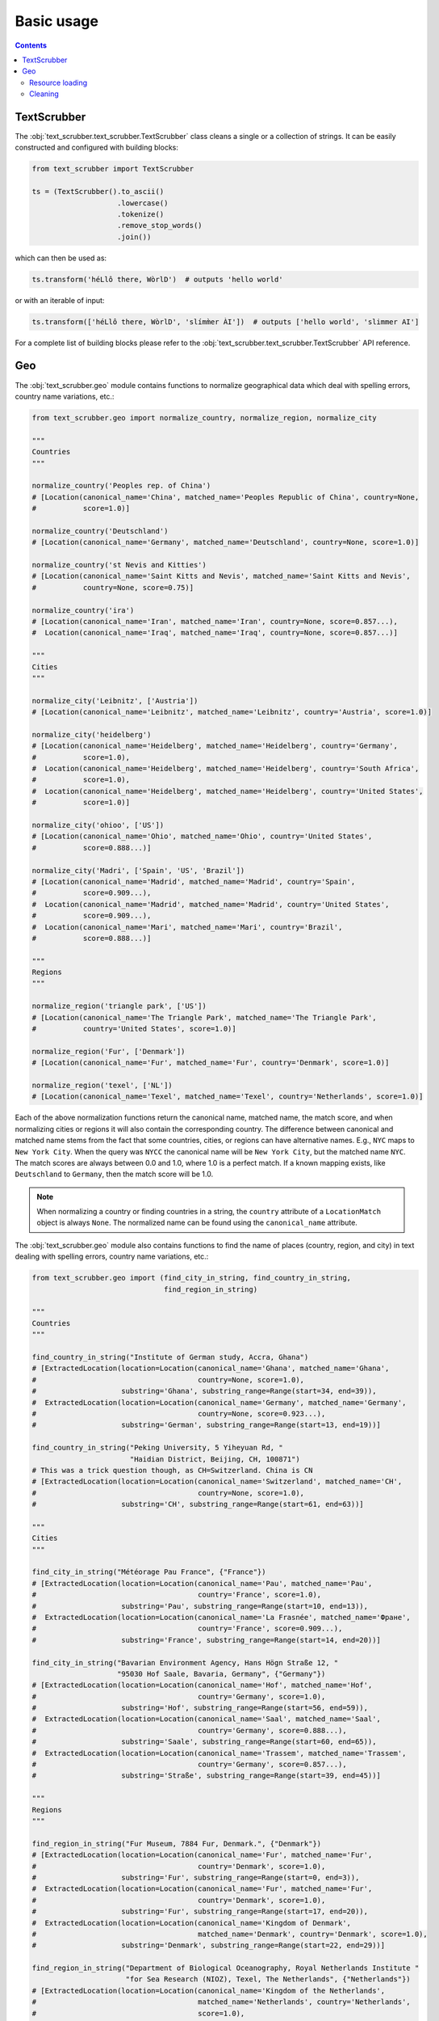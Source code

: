 Basic usage
===========

.. contents:: Contents
    :depth: 2
    :local:

TextScrubber
------------

The :obj:`text_scrubber.text_scrubber.TextScrubber` class cleans a single or a collection of strings. It can be easily
constructed and configured with building blocks:

.. code-block:: python

    from text_scrubber import TextScrubber

    ts = (TextScrubber().to_ascii()
                        .lowercase()
                        .tokenize()
                        .remove_stop_words()
                        .join())

which can then be used as:

.. code-block:: python

    ts.transform('héLlô there, WòrlD')  # outputs 'hello world'

or with an iterable of input:

.. code-block:: python

    ts.transform(['héLlô there, WòrlD', 'slímm̀er ÀI'])  # outputs ['hello world', 'slimmer AI']

For a complete list of building blocks please refer to the :obj:`text_scrubber.text_scrubber.TextScrubber` API
reference.


Geo
---

The :obj:`text_scrubber.geo` module contains functions to normalize geographical data which deal with spelling errors,
country name variations, etc.:

.. code-block:: python

    from text_scrubber.geo import normalize_country, normalize_region, normalize_city

    """
    Countries
    """

    normalize_country('Peoples rep. of China')
    # [Location(canonical_name='China', matched_name='Peoples Republic of China', country=None,
    #           score=1.0)]

    normalize_country('Deutschland')
    # [Location(canonical_name='Germany', matched_name='Deutschland', country=None, score=1.0)]

    normalize_country('st Nevis and Kitties')
    # [Location(canonical_name='Saint Kitts and Nevis', matched_name='Saint Kitts and Nevis',
    #           country=None, score=0.75)]

    normalize_country('ira')
    # [Location(canonical_name='Iran', matched_name='Iran', country=None, score=0.857...),
    #  Location(canonical_name='Iraq', matched_name='Iraq', country=None, score=0.857...)]

    """
    Cities
    """

    normalize_city('Leibnitz', ['Austria'])
    # [Location(canonical_name='Leibnitz', matched_name='Leibnitz', country='Austria', score=1.0)]

    normalize_city('heidelberg')
    # [Location(canonical_name='Heidelberg', matched_name='Heidelberg', country='Germany',
    #           score=1.0),
    #  Location(canonical_name='Heidelberg', matched_name='Heidelberg', country='South Africa',
    #           score=1.0),
    #  Location(canonical_name='Heidelberg', matched_name='Heidelberg', country='United States',
    #           score=1.0)]

    normalize_city('ohioo', ['US'])
    # [Location(canonical_name='Ohio', matched_name='Ohio', country='United States',
    #           score=0.888...)]

    normalize_city('Madri', ['Spain', 'US', 'Brazil'])
    # [Location(canonical_name='Madrid', matched_name='Madrid', country='Spain',
    #           score=0.909...),
    #  Location(canonical_name='Madrid', matched_name='Madrid', country='United States',
    #           score=0.909...),
    #  Location(canonical_name='Mari', matched_name='Mari', country='Brazil',
    #           score=0.888...)]

    """
    Regions
    """

    normalize_region('triangle park', ['US'])
    # [Location(canonical_name='The Triangle Park', matched_name='The Triangle Park',
    #           country='United States', score=1.0)]

    normalize_region('Fur', ['Denmark'])
    # [Location(canonical_name='Fur', matched_name='Fur', country='Denmark', score=1.0)]

    normalize_region('texel', ['NL'])
    # [Location(canonical_name='Texel', matched_name='Texel', country='Netherlands', score=1.0)]


Each of the above normalization functions return the canonical name, matched name, the match score, and when normalizing
cities or regions it will also contain the corresponding country. The difference between canonical and matched name
stems from the fact that some countries, cities, or regions can have alternative names. E.g., ``NYC`` maps to
``New York City``. When the query was ``NYCC`` the canonical name will be ``New York City``, but the matched name
``NYC``. The match scores are always between 0.0 and 1.0, where 1.0 is a perfect match. If a known mapping exists, like
``Deutschland`` to ``Germany``, then the match score will be 1.0.

.. note::

    When normalizing a country or finding countries in a string, the ``country`` attribute of a ``LocationMatch`` object
    is always ``None``. The normalized name can be found using the ``canonical_name`` attribute.

The :obj:`text_scrubber.geo` module also contains functions to find the name of places (country, region, and city) in
text dealing with spelling errors, country name variations, etc.:

.. code-block:: python

    from text_scrubber.geo import (find_city_in_string, find_country_in_string,
                                   find_region_in_string)

    """
    Countries
    """

    find_country_in_string("Institute of German study, Accra, Ghana")
    # [ExtractedLocation(location=Location(canonical_name='Ghana', matched_name='Ghana',
    #                                      country=None, score=1.0),
    #                    substring='Ghana', substring_range=Range(start=34, end=39)),
    #  ExtractedLocation(location=Location(canonical_name='Germany', matched_name='Germany',
    #                                      country=None, score=0.923...),
    #                    substring='German', substring_range=Range(start=13, end=19))]

    find_country_in_string("Peking University, 5 Yiheyuan Rd, "
                           "Haidian District, Beijing, CH, 100871")
    # This was a trick question though, as CH=Switzerland. China is CN
    # [ExtractedLocation(location=Location(canonical_name='Switzerland', matched_name='CH',
    #                                      country=None, score=1.0),
    #                    substring='CH', substring_range=Range(start=61, end=63))]

    """
    Cities
    """

    find_city_in_string("Météorage Pau France", {"France"})
    # [ExtractedLocation(location=Location(canonical_name='Pau', matched_name='Pau',
    #                                      country='France', score=1.0),
    #                    substring='Pau', substring_range=Range(start=10, end=13)),
    #  ExtractedLocation(location=Location(canonical_name='La Frasnée', matched_name='Фране',
    #                                      country='France', score=0.909...),
    #                    substring='France', substring_range=Range(start=14, end=20))]

    find_city_in_string("Bavarian Environment Agency, Hans Högn Straße 12, "
                        "95030 Hof Saale, Bavaria, Germany", {"Germany"})
    # [ExtractedLocation(location=Location(canonical_name='Hof', matched_name='Hof',
    #                                      country='Germany', score=1.0),
    #                    substring='Hof', substring_range=Range(start=56, end=59)),
    #  ExtractedLocation(location=Location(canonical_name='Saal', matched_name='Saal',
    #                                      country='Germany', score=0.888...),
    #                    substring='Saale', substring_range=Range(start=60, end=65)),
    #  ExtractedLocation(location=Location(canonical_name='Trassem', matched_name='Trassem',
    #                                      country='Germany', score=0.857...),
    #                    substring='Straße', substring_range=Range(start=39, end=45))]

    """
    Regions
    """

    find_region_in_string("Fur Museum, 7884 Fur, Denmark.", {"Denmark"})
    # [ExtractedLocation(location=Location(canonical_name='Fur', matched_name='Fur',
    #                                      country='Denmark', score=1.0),
    #                    substring='Fur', substring_range=Range(start=0, end=3)),
    #  ExtractedLocation(location=Location(canonical_name='Fur', matched_name='Fur',
    #                                      country='Denmark', score=1.0),
    #                    substring='Fur', substring_range=Range(start=17, end=20)),
    #  ExtractedLocation(location=Location(canonical_name='Kingdom of Denmark',
    #                                      matched_name='Denmark', country='Denmark', score=1.0),
    #                    substring='Denmark', substring_range=Range(start=22, end=29))]

    find_region_in_string("Department of Biological Oceanography, Royal Netherlands Institute "
                          "for Sea Research (NIOZ), Texel, The Netherlands", {"Netherlands"})
    # [ExtractedLocation(location=Location(canonical_name='Kingdom of the Netherlands',
    #                                      matched_name='Netherlands', country='Netherlands',
    #                                      score=1.0),
    #                    substring='Netherlands', substring_range=Range(start=45, end=56)),
    #  ExtractedLocation(location=Location(canonical_name='Texel', matched_name='Texel',
    #                                      country='Netherlands', score=1.0),
    #                    substring='Texel', substring_range=Range(start=92, end=97)),
    #  ExtractedLocation(location=Location(canonical_name='Kingdom of the Netherlands',
    #                                      matched_name='Netherlands', country='Netherlands',
    #                                      score=1.0),
    #                    substring='Netherlands', substring_range=Range(start=103, end=114))]

.. note::

    Whenever a country is considered part of another country ``normalize_country`` will return the latter.
    E.g., ``Puerto Rico`` is mapped to ``United States`` and ``Greenland`` to ``Denmark``.


Resource loading
~~~~~~~~~~~~~~~~

Resources for cities and regions aren't all loaded when you import ``TextScrubber``, they're loaded on the fly per
country. This means that the first time you do a query it can take a while. The second time around the same query will
be much faster, as will all other queries involving the same countr(y)(ies). You can load in resources per country in
advance by using:

.. code-block:: python

    from text_scrubber.geo import (add_city_resources, add_region_resources,
                                   normalize_country_to_country_codes)

    country_codes = normalize_country_to_country_codes(['Netherlands', 'China', 'USA'])
    add_city_resources(country_codes)
    add_region_resources(country_codes, progress_bar=True)

.. note::

    Whenever a country is considered part of another country ``normalize_country_to_country_codes`` returns both.


Cleaning
~~~~~~~~

There are clean functions available for countries/regions/cities, which all follow the same cleaning pipeline:

.. code-block:: python

    from text_scrubber.geo import clean_country, clean_region, clean_city

    clean_country('cent afr rep.')     # 'central african republic'
    clean_region('Hyōgo')              # 'hyogo'
    clean_city('płońsk')               # 'plonsk'
    clean_city('neustadt/westerwald')  # 'neustadt westerwald'
